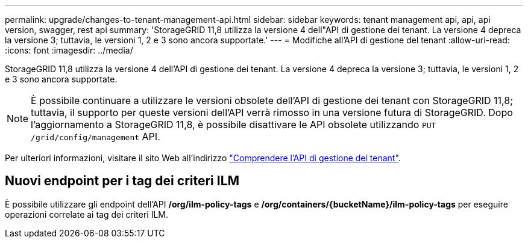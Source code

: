 ---
permalink: upgrade/changes-to-tenant-management-api.html 
sidebar: sidebar 
keywords: tenant management api, api, api version, swagger, rest api 
summary: 'StorageGRID 11,8 utilizza la versione 4 dell"API di gestione dei tenant. La versione 4 depreca la versione 3; tuttavia, le versioni 1, 2 e 3 sono ancora supportate.' 
---
= Modifiche all'API di gestione del tenant
:allow-uri-read: 
:icons: font
:imagesdir: ../media/


[role="lead"]
StorageGRID 11,8 utilizza la versione 4 dell'API di gestione dei tenant. La versione 4 depreca la versione 3; tuttavia, le versioni 1, 2 e 3 sono ancora supportate.


NOTE: È possibile continuare a utilizzare le versioni obsolete dell'API di gestione dei tenant con StorageGRID 11,8; tuttavia, il supporto per queste versioni dell'API verrà rimosso in una versione futura di StorageGRID. Dopo l'aggiornamento a StorageGRID 11,8, è possibile disattivare le API obsolete utilizzando `PUT /grid/config/management` API.

Per ulteriori informazioni, visitare il sito Web all'indirizzo link:../tenant/understanding-tenant-management-api.html["Comprendere l'API di gestione dei tenant"].



== Nuovi endpoint per i tag dei criteri ILM

È possibile utilizzare gli endpoint dell'API */org/ilm-policy-tags* e */org/containers/{bucketName}/ilm-policy-tags* per eseguire operazioni correlate ai tag dei criteri ILM.

